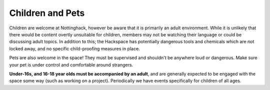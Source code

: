Children and Pets
=================

Children are welcome at Nottinghack, however be aware that it is primarily an adult environment. While it is unlikely that there would be content overtly unsuitable for children, members may not be watching their language or could be discussing adult topics. In addition to this; the Hackspace has potentially dangerous tools and chemicals which are not locked away, and no specific child-proofing measures in place.

Pets are also welcome in the space! They must be supervised and shouldn't be anywhere loud or dangerous. Make sure your pet is under control and comfortable around strangers.

**Under-16s, and 16-18 year olds must be accompanied by an adult**, and are generally expected to be engaged with the space some way (such as working on a project). Periodically we have events specifically for children of all ages.

.. __: mailto:membership@nottinghack.org.uk
